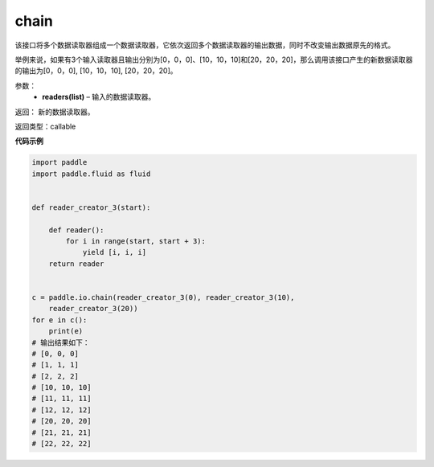 .. _cn_api_fluid_io_chain:

chain
-------------------------------

.. py:function:: paddle.fluid.io.chain(*readers)




该接口将多个数据读取器组成一个数据读取器，它依次返回多个数据读取器的输出数据，同时不改变输出数据原先的格式。

举例来说，如果有3个输入读取器且输出分别为[0，0，0]、[10，10，10]和[20，20，20]，那么调用该接口产生的新数据读取器的输出为[0，0，0], [10，10，10], [20，20，20]。

参数：
    - **readers(list)** – 输入的数据读取器。

返回： 新的数据读取器。

返回类型：callable

**代码示例**

..  code-block:: python

    import paddle
    import paddle.fluid as fluid
    
    
    def reader_creator_3(start):
    
        def reader():
            for i in range(start, start + 3):
                yield [i, i, i]
        return reader
    
    
    c = paddle.io.chain(reader_creator_3(0), reader_creator_3(10),
        reader_creator_3(20))
    for e in c():
        print(e)
    # 输出结果如下：
    # [0, 0, 0]
    # [1, 1, 1]
    # [2, 2, 2]
    # [10, 10, 10]
    # [11, 11, 11]
    # [12, 12, 12]
    # [20, 20, 20]
    # [21, 21, 21]
    # [22, 22, 22]


